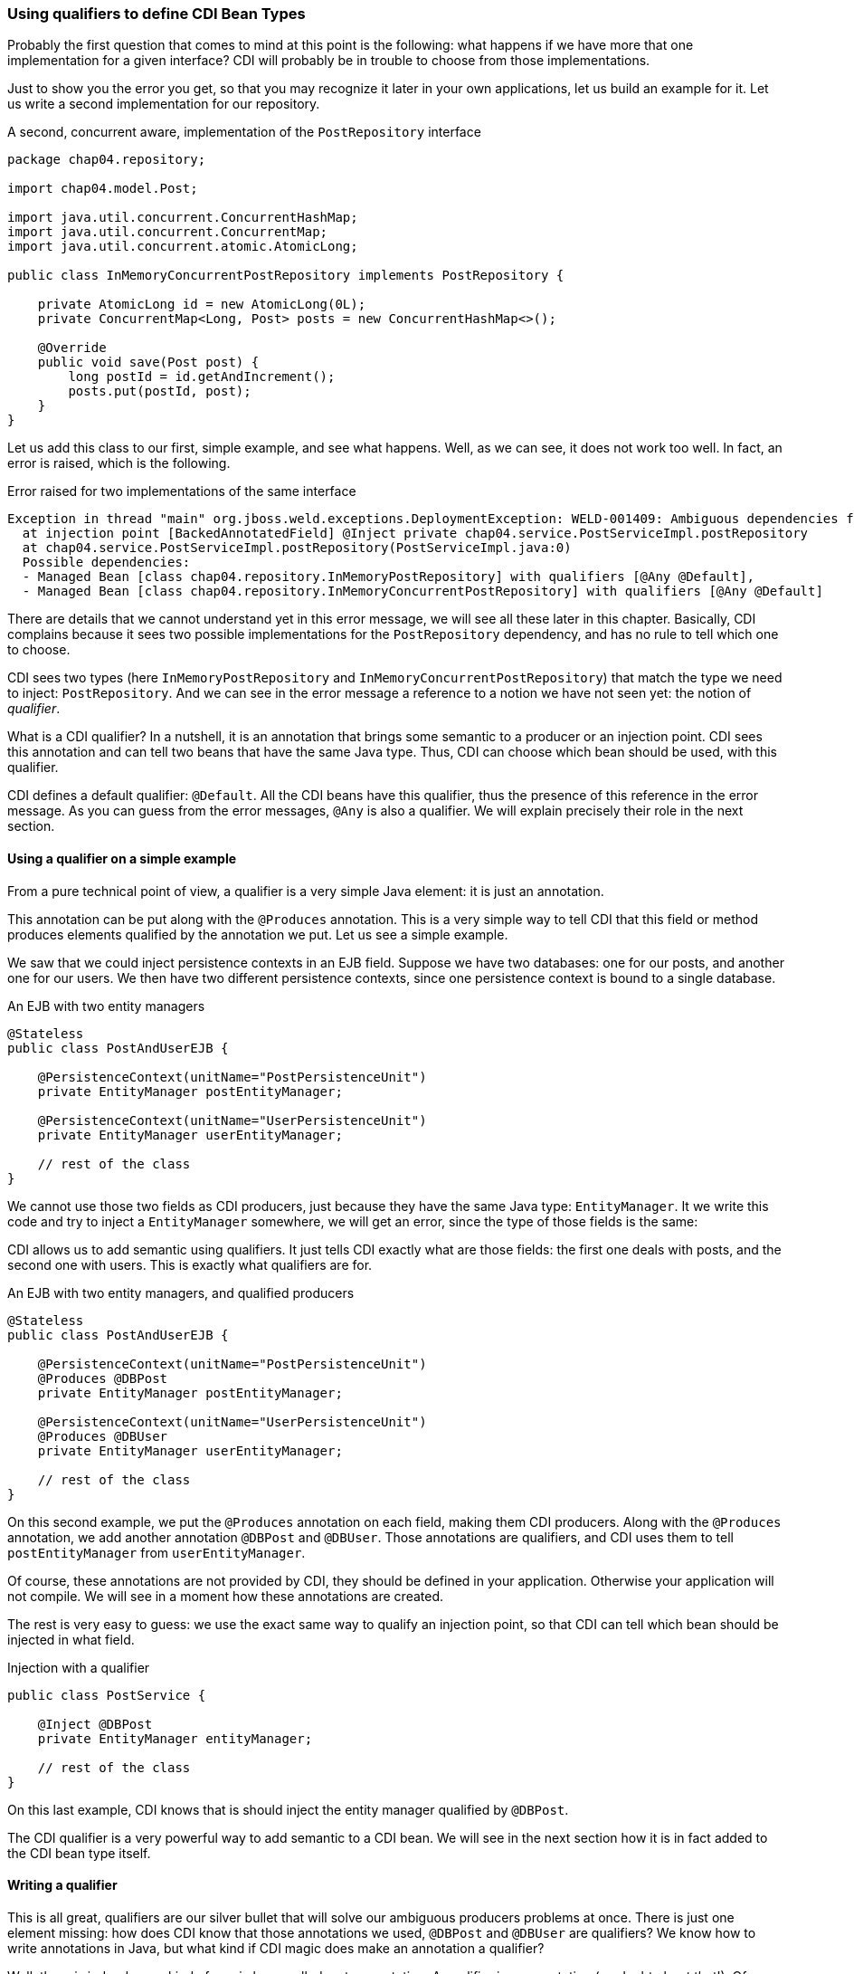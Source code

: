 
=== Using qualifiers to define CDI Bean Types

Probably the first question that comes to mind at this point is the following: what happens if we have more that one implementation for a given interface? CDI will probably be in trouble to choose from those implementations.

Just to show you the error you get, so that you may recognize it later in your own applications, let us build an example for it. Let us write a second implementation for our repository.

[[app_listing]]
.A second, concurrent aware, implementation of the `PostRepository` interface
[source,java]
----
package chap04.repository;

import chap04.model.Post;

import java.util.concurrent.ConcurrentHashMap;
import java.util.concurrent.ConcurrentMap;
import java.util.concurrent.atomic.AtomicLong;

public class InMemoryConcurrentPostRepository implements PostRepository {

    private AtomicLong id = new AtomicLong(0L);
    private ConcurrentMap<Long, Post> posts = new ConcurrentHashMap<>();

    @Override
    public void save(Post post) {
        long postId = id.getAndIncrement();
        posts.put(postId, post);
    }
}
----

Let us add this class to our first, simple example, and see what happens. Well, as we can see, it does not work too well. In fact, an error is raised, which is the following.

[[app_listing]]
.Error raised for two implementations of the same interface
[source]
----
Exception in thread "main" org.jboss.weld.exceptions.DeploymentException: WELD-001409: Ambiguous dependencies for type PostRepository with qualifiers @Default
  at injection point [BackedAnnotatedField] @Inject private chap04.service.PostServiceImpl.postRepository
  at chap04.service.PostServiceImpl.postRepository(PostServiceImpl.java:0)
  Possible dependencies:
  - Managed Bean [class chap04.repository.InMemoryPostRepository] with qualifiers [@Any @Default],
  - Managed Bean [class chap04.repository.InMemoryConcurrentPostRepository] with qualifiers [@Any @Default]
----

There are details that we cannot understand yet in this error message, we will see all these later in this chapter. Basically, CDI complains because it sees two possible implementations for the `PostRepository` dependency, and has no rule to tell which one to choose.

CDI sees two types (here `InMemoryPostRepository` and `InMemoryConcurrentPostRepository`) that match the type we need to inject: `PostRepository`. And we can see in the error message a reference to a notion we have not seen yet: the notion of _qualifier_.

What is a CDI qualifier? In a nutshell, it is an annotation that brings some semantic to a producer or an injection point. CDI sees this annotation and can tell two beans that have the same Java type. Thus, CDI can choose which bean should be used, with this qualifier.

CDI defines a default qualifier: `@Default`. All the CDI beans have this qualifier, thus the presence of this reference in the error message. As you can guess from the error messages, `@Any` is also a qualifier. We will explain precisely their role in the next section.

==== Using a qualifier on a simple example

From a pure technical point of view, a qualifier is a very simple Java element: it is just an annotation.

This annotation can be put along with the `@Produces` annotation. This is a very simple way to tell CDI that this field or method produces elements qualified by the annotation we put. Let us see a simple example.

We saw that we could inject persistence contexts in an EJB field. Suppose we have two databases: one for our posts, and another one for our users. We then have two different persistence contexts, since one persistence context is bound to a single database.

[[app_listing]]
.An EJB with two entity managers
[source,java]
----
@Stateless
public class PostAndUserEJB {

    @PersistenceContext(unitName="PostPersistenceUnit")
    private EntityManager postEntityManager;

    @PersistenceContext(unitName="UserPersistenceUnit")
    private EntityManager userEntityManager;

    // rest of the class
}
----

We cannot use those two fields as CDI producers, just because they have the same Java type: `EntityManager`. It we write this code and try to inject a `EntityManager` somewhere, we will get an error, since the type of those fields is the same:

CDI allows us to add semantic using qualifiers. It just tells CDI exactly what are those fields: the first one deals with posts, and the second one with users. This is exactly what qualifiers are for.

[[app_listing]]
.An EJB with two entity managers, and qualified producers
[source,java]
----
@Stateless
public class PostAndUserEJB {

    @PersistenceContext(unitName="PostPersistenceUnit")
    @Produces @DBPost
    private EntityManager postEntityManager;

    @PersistenceContext(unitName="UserPersistenceUnit")
    @Produces @DBUser
    private EntityManager userEntityManager;

    // rest of the class
}
----

On this second example, we put the `@Produces` annotation on each field, making them CDI producers. Along with the `@Produces` annotation, we add another annotation `@DBPost` and `@DBUser`. Those annotations are qualifiers, and CDI uses them to tell `postEntityManager` from `userEntityManager`.

Of course, these annotations are not provided by CDI, they should be defined in your application. Otherwise your application will not compile. We will see in a moment how these annotations are created.

The rest is very easy to guess: we use the exact same way to qualify an injection point, so that CDI can tell which bean should be injected in what field.

[[app_listing]]
.Injection with a qualifier
[source,java]
----
public class PostService {

    @Inject @DBPost
    private EntityManager entityManager;

    // rest of the class
}
----

On this last example, CDI knows that is should inject the entity manager qualified by `@DBPost`.

The CDI qualifier is a very powerful way to add semantic to a CDI bean. We will see in the next section how it is in fact added to the CDI bean type itself.

==== Writing a qualifier

This is all great, qualifiers are our silver bullet that will solve our ambiguous producers problems at once. There is just one element missing: how does CDI know that those annotations we used, `@DBPost` and `@DBUser` are qualifiers? We know how to write annotations in Java, but what kind if CDI magic does make an annotation a qualifier?

Well, there is indeed some kind of magic here, called meta-annotation. A qualifier is an annotation (no doubt about that!). Of course this annotation has to be seen by CDI, so it has to be put in a bean archive. What makes it a qualifier is the fact that it is itself annotated with a special CDI annotation: `@Qualifier`. When CDI sees that this annotation is annotated by `@Qualifier`, it records it as such, so that you can use it in your code.

Let us create `@DBPost`, since we need to be able to use it.

[[app_listing]]
.Defining the `@DBPost` qualifier
[source,java]
----
import javax.inject.Qualifier;
import java.lang.annotation.ElementType;
import java.lang.annotation.Retention;
import java.lang.annotation.RetentionPolicy;
import java.lang.annotation.Target;

@Qualifier // <1>
@Retention(RetentionPolicy.RUNTIME) // <2>
@Target({ElementType.METHOD, // <3>
         ElementType.FIELD,
         ElementType.PARAMETER,
         ElementType.TYPE})
public @interface DBPost {
}
----
<1> This is the annotation CDI needs to tell that `DBPost` is a qualifier
<2> Of course a qualifier is analyzed by CDI when we launch our application, se we need it at runtime
<3> those are the Java elements we can put our `DBPost` annotation on. This list has to be compatible with `@Produces` and `@Inject`, since a qualifier has to be put with those two annotations.

A qualifier might look a little tricky to create. The use of this meta-annotation is not a very common pattern. The fact is: CDI relies a lot on annotations, and uses this pattern in many places. So this is the right time to get used to it.

This pattern is in fact very easy to follow. Just create the annotation you need, add this special CDI annotation to it, `@Qualifier` in our example, and that is it, you have a new qualifier.

===== Qualifiers with attributes

It is legal for a qualifier to define attributes. In that case, CDI will compare the two annotations along with the values of their attributes. Those values are compared with their respective `equals()` method, as we might expect.

A qualifier may also define attributes that are not taken into account in the comparison. In this case, this attribute should be annotated with `@Nonbinding`. It could be useful if you want to add some comments or descriptions as part of your annotations for instance.

In the case an annotation attribute type is an array, then it should be annotated with `@Nonbinding`. If not, then non predictable or implementation dependent results will occur.

Let us see that on an example. We could have created one annotation `@DB` with a default value to tell from the user database and the post database.

[[app_listing]]
.Defining the `DBType` enumeration
[source,java]
----
public enum DBType {

    POST, USER
}
----

[[app_listing]]
.Defining the `DB` qualifier, with a `DBype` attribute
[source,java]
----
import javax.enterprise.util.Nonbinding;
import javax.inject.Qualifier;
import java.lang.annotation.ElementType;
import java.lang.annotation.Retention;
import java.lang.annotation.RetentionPolicy;
import java.lang.annotation.Target;

@Qualifier // <1>
@Retention(RetentionPolicy.RUNTIME)
@Target({ElementType.METHOD,
         ElementType.FIELD,
         ElementType.PARAMETER,
         ElementType.TYPE})
public @interface DB {

    DBType value(); // <2>

    @Nonbinding String comment() default ""; // <3>
}
----
<1> The definition of this qualifier is the same as the previous one
<2> Here we declare the `value()` attribute
<3> And here the `comment()` attribute, which is made optional

So we can now use this qualifier on the produce side in this way.

[[app_listing]]
.Redefining the entity manager producers
[source,java]
----
@Stateless
public class PostAndUserEJB {

    @PersistenceContext(unitName="PostPersistenceUnit")
    @Produces @DB(DBType.POST) // <1>
    private EntityManager postEntityManager;

    @PersistenceContext(unitName="UserPersistenceUnit")
    @Produces @DB(value=DBType.USER, comment="This is the User DB") // <2>
    private EntityManager userEntityManager;

    // rest of the class
}
----
<1> We do not need to tell that its attribute is the `value()` attribute, due to the way annotations work in Java
<2> Since we set a non-default value for the `comment()` attribute, we need to tell that `DBType.USER` is the value of the `value` attribute

==== Injecting by type, injecting by qualifier

CDI has in fact two ways of telling which bean should be injected where.

It can discriminate beans based on their Java type. But we have already seen that relying only on the Java type is not enough. We saw it on the entity manager example. On one hand, we have the `EntityManager` type, and on the other hand we have different databases that cannot be discriminated solely on the type of the injected object.

So we need more information, and this information is brought by qualifiers. A qualifier can be seen as an element that is there to add the piece of information we need along with the type of a bean. It tells CDI that this injection point needs an `EntityManager` that points to our user database for instance.

Qualifiers are just there to add information to qualify producers and injection points in a CDI application. We might not need them, there are just here to help us.

==== Qualifiers of a bean

The notion of qualifier is of course linked to the notion of bean. We say, in the CDI context, that a bean has qualifiers. But this is quite an abstract notion, because we never really see this bean. What we see is where and how it is produced, and where and how it is used, or injected.

In fact, a bean has all the qualifiers defined on its producer (method, field or constructor), plus a number of qualifiers CDI adds with certain default rules that we are going to see. This defines the qualifiers possessed by a bean.

And on the other hand, when we use a bean, that is, when a bean is injected in our code, this injection point is bound to have a set of qualifiers defined on it.

This notion of qualifier can be seen from three points of view:

* the qualifiers that a bean has,
* the qualifiers defined at the producer level,
* the qualifiers defined at the injection point.

===== Adding a qualifier on a producer

We saw that a producer could be a method or a field, thus adding a qualifier on those two elements makes perfect sense.

===== Adding a qualifier on a type

We also saw that CDI sees the `InMemoryPostRepository` and `InMemoryConcurrentPostRepository` classes as two possible instances of the `PostRepository` interface, without any kind of information, metadata or configuration from us. It is its default behavior. To tell those two implementations, we can add a qualifier directly on the classes themselves. This pattern will be the following.

[[app_listing]]
.Adding a qualifier on a type
[source,java]
----
@SimpleRepository
public class InMemoryPostRepository implements PostRepository {
    // content of the class
}

@ConcurrentRepository
public class InMemoryConcurrentPostRepository implements PostRepository {
    // content of the class
}
----

The two annotations `@SimpleRepository` and `@ConcurrentRepository` are two qualifiers that CDI uses to tell those two implementations. Using them on the injection points will tell CDI which one to use on which place.

===== Qualifiers on the injected constructor

We also saw the case of a CDI bean that has no empty constructor, due to the presence of one or more constructors with arguments. We saw that one of those constructors can be annotated with `@Inject`, allowing CDI to use this constructor to build this bean using this constructor. And at last, we saw that, in this case, all the parameters of this constructor are injected by CDI, since it is CDI itself that calls this constructor.

We do not need to annotate those parameters with `@Inject`, since this is the default CDI behavior. But we can put qualifiers on them. CDI will use those qualifiers to tell which bean it should inject. The pattern is the following.

[[app_listing]]
.Qualifying injected parameters
[source,java]
----
public class PostServiceImpl implements PostService {

    @Inject // <1>
    public PostServiceImpl(
        @ConcurrentRepository postRepository) { // <2>
        // content of the constructor
    }

    // rest of the class
}
----
<1> Tells CDI that it should use this constructor to create an instance of `PostService`
<2> Tells CDI to use the `InMemoryConcurrentPostRepository` bean to call this constructor

===== Adding a qualifier on an injection point

Any number of qualifiers can be added on a CDI injection point. CDI will look for a bean that matches all the defined qualifiers. If no bean, or more than one bean matches the definition, then an error will be raised. Of course, this bean can have more qualifier than needed to be injected. The set of all the qualifiers a bean has has to be a subset of the needed qualifiers.

==== Existing qualifiers

CDI defines four qualifiers:

* `@Named`
* `@New`
* `@Default`
* `@Any`


===== The `@Named` qualifier

This qualifier has a special status, as giving a name to a bean is mandatory for certain categories of beans in the Java EE world. But we can also give names to our beans outside of this context, just for the sake of the readability of our code.

This annotation defines a `value` attribute, which holds the name of the annotated bean.

===== The `@New` qualifier

This qualifier was defined in CDI 1.0, and deprecated in CDI 1.1. So you should not use it in your code, apart from using it for legacy reasons. We are not going to cover this annotation in details. Instead of injecting `@New` beans, you should inject `@Dependent` beans.

The `@New` annotation can take a default attribute which type is a class. This class is the one to instantiate to inject the annotated bean. If the value attribute is not specified, then the class of the bean will be instantiated.

===== The `@Default` qualifier

CDI adds the `@Default` qualifier on all the beans that have no qualifier. There is an exception for the `@Named` qualifier: a bean that has this qualifier will get the `@Default` qualifier also.

Any producer that has no qualifier, or that has the `@Named` qualifier as its only qualifier, has this `@Default` qualifier.

Adding this qualifier explicitly is perfectly legal from a pure technical point of view, but would not make a lot of sense: let CDI handle this qualifier for us.

The same goes for the injection point. CDI adds the `@Default` qualifier on any injection point that defines no qualifier. The use of the `@Named` qualifier on injection points is not recommended. The `@Named` qualifier implies string-based bean identification, and this approach is not the recommended one any more.


===== The `@Any` qualifier

The `@Any` qualifier is present on all the beans CDI can handle, except for the `@New` beans that you should not use in your application. So one could think that this qualifier is useless, since it is present everywhere. It has in fact a very precise use, that we will see later, when we talk about programmatic lookup.

Let us take a look again at the message error we got when we created the ambiguous example in a previous section.

[[app_listing]]
.Qualifying injected parameters
[source,java]
----
Possible dependencies:
- Managed Bean [class chap04.repository.InMemoryPostRepository] with qualifiers [@Any @Default],
- Managed Bean [class chap04.repository.InMemoryConcurrentPostRepository] with qualifiers [@Any @Default]
----

We can see that CDI is telling us that, for the given injection point, it sees two possible beans: `InMemoryPostRepository` and `InMemoryPostRepository`, and indeed those two beans have both qualifiers `@Any` and `@Default`.

So at this point, we have two ways of producing and injection beans. The first one relies on the Java type system. It works very well, leads to very simple and clean code, as well as robust patterns. But as we saw, most of the time it is not precise enough, since we may want to produce several beans of different kinds, but with the same type. We saw the example of the `EntityManager`, and there are many other. Many configuration parameters of our applications are injected in various places, and they are all `String`, `int`, or other very general Java types.

So CDI introduces the notion of _qualifier_ to add precision on the Java type of a bean. A qualifier is a just a simple annotation, that we can add both on the producing side, and on the injection side.

The full CDI Bean Type is thus the combination of the Java types (classes and interfaces) of a given bean, and its qualifiers.

==== Selecting Java types to be put in the CDI bean type

In some cases, we might want to not take into account all the Java type hierarchy. For instance, we might want to add to the CDI Bean Type, only the interfaces, and not the implementing class, nor the `Object` class. And even for the interfaces, some of them do not carry any relevant information for our CDI application. It might be the case for `Serializable` or `Cloneable`.

The question is: can we remove some Java types that a bean has from the CDI Bean Type? It turns out that the answer is yes.

We can add an annotation on the production side that tells CDI what Java types to take into account when building the CDI Bean Type. This annotation is simply `@Typed`, and it gives the list of those Java types. Let us go back to our `InMemoryConcurrentPostRepository` example, and let us add the `Serializable` interface to its declaration.

[[app_listing]]
.The CDI Bean Type of the `InMemoryConcurrentPostRepository` class
[source,java]
----
package chap04.repository;

import chap04.model.Post;

import java.util.concurrent.ConcurrentHashMap;
import java.util.concurrent.ConcurrentMap;
import java.util.concurrent.atomic.AtomicLong;

public class InMemoryConcurrentPostRepository implements PostRepository, Serializable {

    // content of the class
}
----

How does CDI build the CDI Bean Type of this bean?

First, this class does not have any qualifier, so CDI automatically adds the `@Any` and `@Default` qualifiers to it. If we had added an explicit qualifier, then the `@Default` qualifier would not have been there.

Then CDI adds the Java types: `InMemoryConcurrentPostRepository` of course, but also `Object`, as it is the case for all the beans. Then it also adds the two declared interfaces: `PostRepository` and `Serializable`.

Now the question is: do we really need the `Object` type and the `Serializable` Java types? They are so general, that they do not carry much information. Having general types in our CDI Bean Type set might lead to weird errors in our applications. Suppose we forget to add a dependant JAR for instance, with some important producers in it. The error we might get is that there are too many beans with the type `Object` to inject at a given injection point. What we would like to have is an error stating that this injection point has no matching bean to inject.



So we may add the `@Typed` annotation to the definition of our bean.

[[app_listing]]
.The CDI Bean Type of the `InMemoryConcurrentPostRepository` class
[source,java]
----
package chap04.repository;

import chap04.model.Post;

import java.util.concurrent.ConcurrentHashMap;
import java.util.concurrent.ConcurrentMap;
import java.util.concurrent.atomic.AtomicLong;

@Typed(PostRepository.class)
public class InMemoryConcurrentPostRepository implements PostRepository, Serializable {

    // content of the class
}
----

This time, the only Java type we have in the CDI Bean Type is `PostRepository`, and this is what we expect.

So the `@Typed` annotation, is another annotation we have in our toolbox to select which Java type CDI gives to a bean, among the available Java types a bean has.
